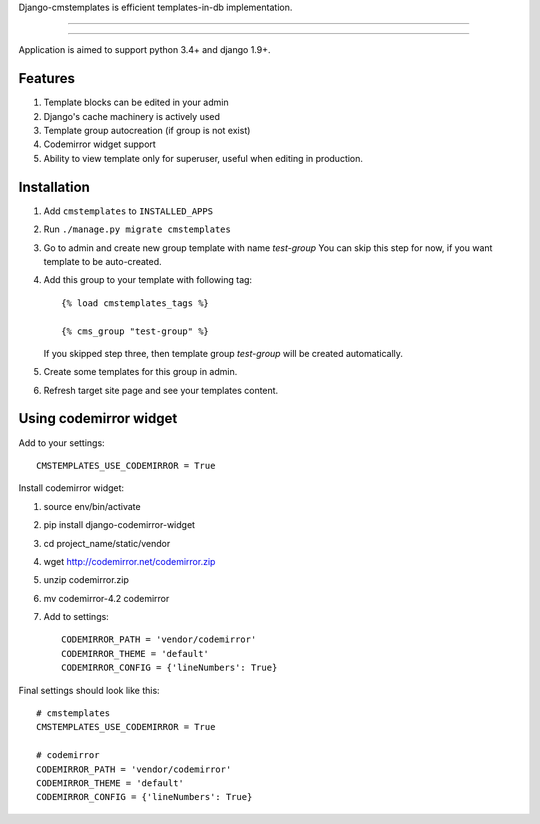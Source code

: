 Django-cmstemplates is efficient templates-in-db implementation.

---------------

|python| |pypi| |travis| |coveralls| |license|

---------------


Application is aimed to support python 3.4+ and django 1.9+.


Features
========

1. Template blocks can be edited in your admin
2. Django's cache machinery is actively used
3. Template group autocreation (if group is not exist)
4. Codemirror widget support
5. Ability to view template only for superuser, useful when editing
   in production.


Installation
============

1. Add ``cmstemplates`` to ``INSTALLED_APPS``
2. Run ``./manage.py migrate cmstemplates``
3. Go to admin and create new group template with name *test-group*
   You can skip this step for now, if you want template to be
   auto-created.
4. Add this group to your template with following tag::

    {% load cmstemplates_tags %}

    {% cms_group "test-group" %}

   If you skipped step three, then template group *test-group*
   will be created automatically.

5. Create some templates for this group in admin.
6. Refresh target site page and see your templates content.


Using codemirror widget
=======================

Add to your settings::

    CMSTEMPLATES_USE_CODEMIRROR = True

Install codemirror widget:

1. source env/bin/activate
2. pip install django-codemirror-widget
3. cd project_name/static/vendor
4. wget http://codemirror.net/codemirror.zip
5. unzip codemirror.zip
6. mv codemirror-4.2 codemirror
7. Add to settings::

    CODEMIRROR_PATH = 'vendor/codemirror'
    CODEMIRROR_THEME = 'default'
    CODEMIRROR_CONFIG = {'lineNumbers': True}


Final settings should look like this::

    # cmstemplates
    CMSTEMPLATES_USE_CODEMIRROR = True

    # codemirror
    CODEMIRROR_PATH = 'vendor/codemirror'
    CODEMIRROR_THEME = 'default'
    CODEMIRROR_CONFIG = {'lineNumbers': True}


.. |pypi| image:: https://img.shields.io/pypi/v/django-cmstemplates.svg?style=flat-square
    :target: https://pypi.python.org/pypi/django-cmstemplates
    :alt: pypi

.. |travis| image:: https://img.shields.io/travis/asyncee/django-cmstemplates.svg?style=flat-square
    :target: https://travis-ci.org/asyncee/django-cmstemplates
    :alt: Travis Build

.. |coveralls| image:: https://img.shields.io/coveralls/asyncee/django-cmstemplates.svg?style=flat-square
    :target: https://coveralls.io/r/asyncee/django-cmstemplates
    :alt: coverage

.. |license| image:: https://img.shields.io/github/license/asyncee/django-cmstemplates.svg?style=flat-square
    :target: https://github.com/asyncee/django-cmstemplates/blob/master/LICENSE
    :alt: MIT License

.. |python| image:: https://img.shields.io/badge/python-2.7, 3.x-blue.svg?style=flat-square
    :target: https://pypi.python.org/pypi/django-cmstemplates
    :alt: Python 2.7, 3.x
